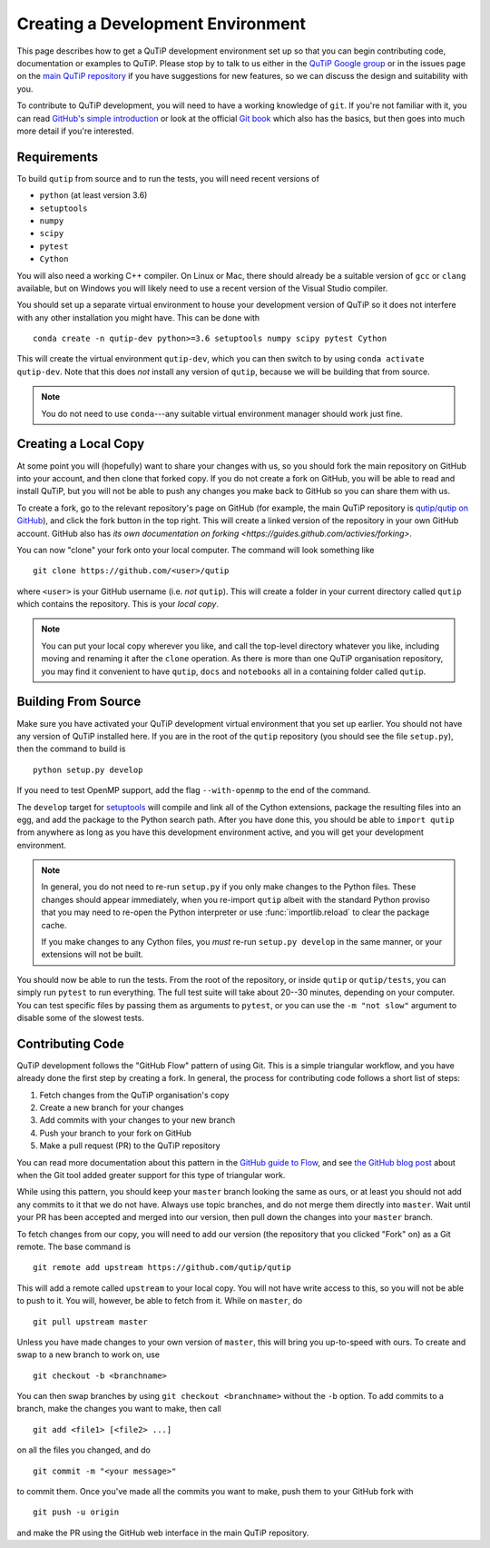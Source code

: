 Creating a Development Environment
##################################

This page describes how to get a QuTiP development environment set up so that
you can begin contributing code, documentation or examples to QuTiP.  Please
stop by to talk to us either in the `QuTiP Google group`_ or in the issues page
on the `main QuTiP repository`_ if you have suggestions for new features, so we
can discuss the design and suitability with you.

To contribute to QuTiP development, you will need to have a working knowledge of
``git``.  If you're not familiar with it, you can read `GitHub's simple
introduction`_ or look at the official
`Git book <https://git-scm.com/book/en>`_ which also has the basics, but
then goes into much more detail if you're interested.

.. _QuTiP Google group: https://groups.google.com/forum/#!forum/qutip
.. _main QuTiP repository: https://github.com/qutip/qutip
.. _GitHub's simple introduction: https://guides.github.com/introduction/git-handbook


Requirements
============

To build ``qutip`` from source and to run the tests, you will need recent
versions of

- ``python`` (at least version 3.6)
- ``setuptools``
- ``numpy``
- ``scipy``
- ``pytest``
- ``Cython``

You will also need a working C++ compiler.  On Linux or Mac, there should
already be a suitable version of ``gcc`` or ``clang`` available, but on Windows
you will likely need to use a recent version of the Visual Studio compiler.

You should set up a separate virtual environment to house your development
version of QuTiP so it does not interfere with any other installation you might
have.  This can be done with ::

   conda create -n qutip-dev python>=3.6 setuptools numpy scipy pytest Cython

This will create the virtual environment ``qutip-dev``, which you can then
switch to by using ``conda activate qutip-dev``.  Note that this does *not*
install any version of ``qutip``, because we will be building that from source.

.. note::
   You do not need to use ``conda``---any suitable virtual environment manager
   should work just fine.


Creating a Local Copy
=====================

At some point you will (hopefully) want to share your changes with us, so you
should fork the main repository on GitHub into your account, and then clone
that forked copy.  If you do not create a fork on GitHub, you will be able to
read and install QuTiP, but you will not be able to push any changes you make
back to GitHub so you can share them with us.

To create a fork, go to the relevant repository's page on GitHub (for example,
the main QuTiP repository is
`qutip/qutip on GitHub <https://github.com/qutip/qutip>`_), and click the fork
button in the top right.  This will create a linked version of the repository in
your own GitHub account.  GitHub also has `its own documentation on forking
<https://guides.github.com/activies/forking>`.

You can now "clone" your fork onto your local computer.  The command will look
something like ::

   git clone https://github.com/<user>/qutip

where ``<user>`` is your GitHub username (i.e. *not* ``qutip``).  This will
create a folder in your current directory called ``qutip`` which contains the
repository.  This is your *local copy*.

.. note::
   You can put your local copy wherever you like, and call the top-level
   directory whatever you like, including moving and renaming it after the
   ``clone`` operation.  As there is more than one QuTiP organisation
   repository, you may find it convenient to have ``qutip``, ``docs`` and
   ``notebooks`` all in a containing folder called ``qutip``.


Building From Source
====================

Make sure you have activated your QuTiP development virtual environment that you
set up earlier.  You should not have any version of QuTiP installed here.  If
you are in the root of the ``qutip`` repository (you should see the file
``setup.py``), then the command to build is ::

   python setup.py develop

If you need to test OpenMP support, add the flag ``--with-openmp`` to the end of
the command.

The ``develop`` target for
`setuptools <https://setuptools.readthedocs.io/en/latest/>`_ will compile and
link all of the Cython extensions, package the resulting files into an egg, and
add the package to the Python search path.  After you have done this, you should
be able to ``import qutip`` from anywhere as long as you have this development
environment active, and you will get your development environment.

.. note::
   In general, you do not need to re-run ``setup.py`` if you only make changes
   to the Python files.  These changes should appear immediately, when you
   re-import ``qutip`` albeit with the standard Python proviso that you may need
   to re-open the Python interpreter or use :func:`importlib.reload` to clear
   the package cache.

   If you make changes to any Cython files, you *must*
   re-run ``setup.py develop`` in the same manner, or your extensions will not
   be built.

You should now be able to run the tests.  From the root of the repository, or
inside ``qutip`` or ``qutip/tests``, you can simply run ``pytest`` to run
everything.  The full test suite will take about 20--30 minutes, depending on
your computer.  You can test specific files by passing them as arguments to
``pytest``, or you can use the ``-m "not slow"`` argument to disable some of the
slowest tests.


Contributing Code
=================

QuTiP development follows the "GitHub Flow" pattern of using Git.  This is a
simple triangular workflow, and you have already done the first step by creating
a fork.  In general, the process for contributing code follows a short list of
steps:

#. Fetch changes from the QuTiP organisation's copy
#. Create a new branch for your changes
#. Add commits with your changes to your new branch
#. Push your branch to your fork on GitHub
#. Make a pull request (PR) to the QuTiP repository

You can read more documentation about this pattern in the
`GitHub guide to Flow`_, and see
`the GitHub blog post
<https://github.blog/2015-07-29-git-2-5-including-multiple-worktrees-and-triangular-workflows/#improved-support-for-triangular-workflows>`_
about when the Git tool added greater support for this type of triangular work.

While using this pattern, you should keep your ``master`` branch looking the
same as ours, or at least you should not add any commits to it that we do not
have.  Always use topic branches, and do not merge them directly into
``master``.  Wait until your PR has been accepted and merged into our version,
then pull down the changes into your ``master`` branch.

To fetch changes from our copy, you will need to add our version (the repository
that you clicked "Fork" on) as a Git remote.  The base command is ::

   git remote add upstream https://github.com/qutip/qutip

This will add a remote called ``upstream`` to your local copy.  You will not
have write access to this, so you will not be able to push to it.  You will,
however, be able to fetch from it.  While on ``master``, do ::

   git pull upstream master

Unless you have made changes to your own version of ``master``, this will bring
you up-to-speed with ours.  To create and swap to a new branch to work on, use
::

   git checkout -b <branchname>

You can then swap branches by using ``git checkout <branchname>`` without the
``-b`` option.  To add commits to a branch, make the changes you want to make,
then call ::

   git add <file1> [<file2> ...]

on all the files you changed, and do ::

   git commit -m "<your message>"

to commit them.  Once you've made all the commits you want to make, push them to
your GitHub fork with ::

   git push -u origin

and make the PR using the GitHub web interface in the main QuTiP repository.



.. _GitHub guide to Flow: https::guides.github.com/introduction/flow
